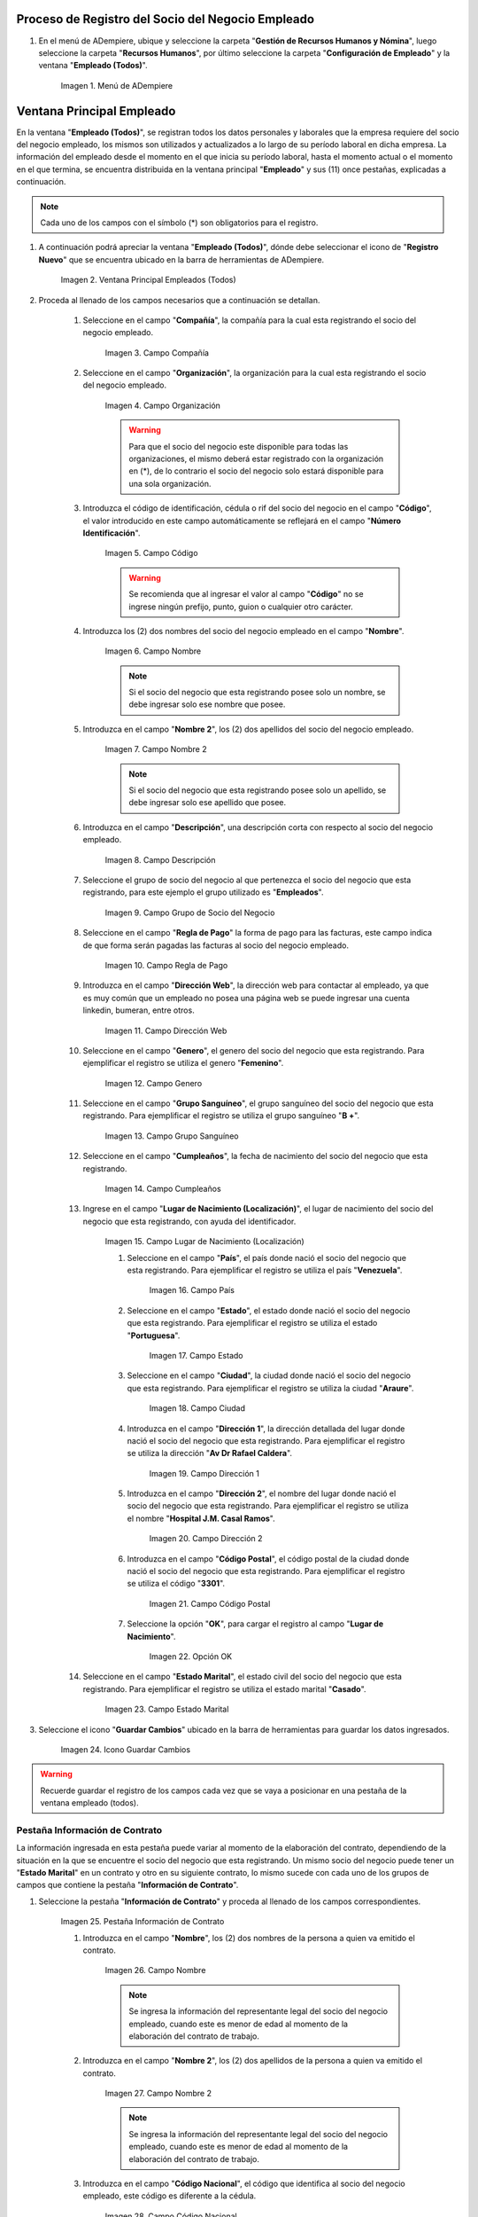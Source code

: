.. |Menú de ADempiere| image:: resources/menu.png
.. |Ventana Principal Empleados (Todos)| image:: resources/ventana.png
.. |Campo Compañía| image:: resources/comp.png
.. |Campo Organización| image:: resources/organizacion.png
.. |Campo Código| image:: resources/codigo.png
.. |Campo Nombre| image:: resources/nombre.png
.. |Campo Nombre 2| image:: resources/nombre2.png
.. |Campo Descripción| image:: resources/descripcion.png
.. |Campo Grupo de Socio del Negocio| image:: resources/grupo.png
.. |Campo Regla de Pago| image:: resources/regla.png
.. |Campo Dirección Web| image:: resources/web.png
.. |Campo Genero| image:: resources/genero.png
.. |Campo Grupo Sanguíneo| image:: resources/sangre.png
.. |Campo Cumpleaños| image:: resources/cumples.png
.. |Campo Lugar de Nacimiento (Localización)| image:: resources/nacim.png
.. |Campo País| image:: resources/pais.png
.. |Campo Estado| image:: resources/estado.png
.. |Campo Ciudad| image:: resources/ciudad.png
.. |Campo Dirección 1| image:: resources/direccion.png
.. |Campo Dirección 2| image:: resources/direccion2.png
.. |Campo Código Postal| image:: resources/postal.png
.. |Opción OK| image:: resources/ok.png
.. |Campo Estado Marital| image:: resources/marital.png
.. |Icono Guardar Cambios1| image:: resources/guardar.png
.. |Pestaña Información de Contrato| image:: resources/ventcontrato.png
.. |Campo Nombre Contrato| image:: resources/nomcontrato.png
.. |Campo Nombre 2 Contrato| image:: resources/apecontrato.png
.. |Campo Código Nacional| image:: resources/codcontrato.png
.. |Campo Seguridad Social| image:: resources/codseguro.png
.. |Campo Nacionalidad| image:: resources/nacionalidad.png
.. |Campo Marca de Identificación| image:: resources/marcaiden.png
.. |Campo Estado Marital2| image:: resources/maritalcon.png
.. |Campo Nombre de Esposo(a)| image:: resources/esposo.png
.. |Campo Fecha de Aniversario de Matrimonio| image:: resources/fematrimonio.png
.. |Campo Fecha de Nacimiento de Esposo(a)| image:: resources/naciesposo.png
.. |Campo Código de Validación| image:: resources/valida.png
.. |Campo Nómina| image:: resources/nomina.png
.. |Campo Departamento Nómina| image:: resources/departamento.png
.. |Campo Fecha de Inicio| image:: resources/inicio.png
.. |Campo Puesto Nómina| image:: resources/puesto.png
.. |Campo Tipo de Trabajo| image:: resources/tipo.png
.. |Campo Fecha Final| image:: resources/final.png
.. |Campo Gerente| image:: resources/gerente.png
.. |Campo Grupo de Trabajo| image:: resources/grupot.png
.. |Campo Tipo de Empleado| image:: resources/tipoem.png
.. |Campo Grupo de Turno| image:: resources/grupotur.png
.. |Campo Estado del Empleado| image:: resources/estadoem.png
.. |Campo Educación Laboral| image:: resources/edulabo.png
.. |Campo Identificador de la carrera| image:: resources/iden.png
.. |Campo Grado| image:: resources/grado.png
.. |Campo Designación| image:: resources/desig.png
.. |Campo Profesión| image:: resources/profe.png
.. |Campo Grado Académico| image:: resources/gradoaca.png
.. |Campo Tipo de Habilidad| image:: resources/habilidad.png
.. |Campo Oferta de Empleo| image:: resources/oferta.png
.. |Campo Estructura Salarial| image:: resources/estructura.png
.. |Campo Salario Diario| image:: resources/salario.png
.. |Campo Regla de Pago2| image:: resources/reglapago.png
.. |Campo Rango Salarial| image:: resources/rango.png
.. |Campo Salario Mensual| image:: resources/salariomen.png
.. |Campo Organización de la Transacción| image:: resources/orgtran.png
.. |Campo Proyecto| image:: resources/proyecto.png
.. |Campo Región de Ventas| image:: resources/region.png
.. |Campo Actividad| image:: resources/actividad.png
.. |Campo Campaña| image:: resources/campana.png
.. |Campo Imagen del Empleado| image:: resources/imaempleado.png
.. |Campo Dirección Web2| image:: resources/direccionweb.png
.. |Campo Imagen del Pulgar| image:: resources/pulgar.png
.. |Logo| image:: resources/logo.png
.. |Pestaña Atributo de Empleado| image:: resources/pestatributo.png
.. |Campo Relación con Socios del Negocio| image:: resources/relacion.png
.. |Campo Concepto Nómina| image:: resources/concepto.png
.. |Campo Descripción Concepto| image:: resources/des.png
.. |Campo No. de Referencia| image:: resources/referencia.png
.. |Campo Monto| image:: resources/monto.png
.. |Campo Valor Máximo| image:: resources/maximo.png
.. |Campo Valor Mínimo| image:: resources/minimo.png
.. |Campo Válido Desde| image:: resources/desde.png
.. |Campo Válido Hasta| image:: resources/hasta.png
.. |Pestaña Días Libres de la Semana| image:: resources/pestdias.png
.. |Campo Descripción2| image:: resources/desdias.png
.. |Checklist Días Libres de la Semana| image:: resources/dias.png
.. |Pestaña Detalle de Pago| image:: resources/pestdetallepago.png
.. |Campo Salario Mensual Detalle| image:: resources/detallemensual.png
.. |Campo Salario Diario Detalle| image:: resources/detallediario.png
.. |Campo Regla de Pago Detalle| image:: resources/detalleregla.png
.. |Pestaña Información de Contrato Detalle| image:: resources/cambios.png
.. |Pestaña Cuenta Bancaria| image:: resources/pestcuenta.png
.. |Campo Banco| image:: resources/identibanco.png
.. |Opción Ok| image:: resources/selecbanco.png
.. |Campo Tipo de Cuenta Bancaria| image:: resources/tipocuenta.png
.. |Campo No. De Cuenta| image:: resources/numcuenta.png
.. |Campo No. Seguro Social Cuenta| image:: resources/cedutitular.png
.. |Campo Nombre Titular| image:: resources/titularcuenta.png
.. |Campo Cta. Correo Electrónico| image:: resources/correocuenta.png
.. |Icono Guardar Cambios2| image:: resources/guardarcuenta.png
.. |Pestaña Experiencia Laboral| image:: resources/pestexperiencia.png
.. |Campo Compañía Experiencia| image:: resources/empresareferen.png
.. |Campo Desde Fecha| image:: resources/desdereferen.png
.. |Campo A Fecha| image:: resources/hastareferen.png
.. |Campo Designación (Enlazado)| image:: resources/designacionenla.png
.. |Campo Designación (Retirado)| image:: resources/designacionreti.png
.. |Campo Comentarios| image:: resources/comentariosreferen.png
.. |Icono Guardar Cambios3| image:: resources/guardarexperiencia.png
.. |Pestaña Educación| image:: resources/pesteducacion.png
.. |Campo Grado Académico2| image:: resources/gradoacade.png
.. |Campo Colegio| image:: resources/colegioacade.png
.. |Campo Dirección de Escuela / Colegio| image:: resources/direacade.png
.. |Campo Duración| image:: resources/anoacade.png
.. |Campo Fecha de Finalización| image:: resources/finalacade.png
.. |Campo Comentario| image:: resources/comenacade.png
.. |Pestaña Dependientes| image:: resources/pestdependientes.png
.. |Campo Relación de Empleados| image:: resources/relaciondepen.png
.. |Campo Código2| image:: resources/codidependiente.png
.. |Campo Nombre Dependiente| image:: resources/nomdependiente.png
.. |Campo Socio del Negocio Relacionado| image:: resources/socioreladepen.png
.. |Campo Cumpleaños Dependiente| image:: resources/nacidepen.png
.. |Campo Genero Dependiente| image:: resources/genedepen.png
.. |Campo Profesión Dependiente| image:: resources/profedepen.png
.. |Campo Identificador de la Carrera Dependiente| image:: resources/idencadepen.png
.. |Campo Grado Académico3| image:: resources/gradoacadepen.png
.. |Campo Grado Dependiente| image:: resources/gradodepen.png
.. |Checklist Estudiante Activo| image:: resources/estudepen.png
.. |Checklist Becado| image:: resources/becadepen.png
.. |Pestaña Localización| image:: resources/localizacion.png
.. |Campo Tipo de Contrato| image:: resources/tipocontacto.png
.. |Campo Persona de Contacto| image:: resources/perconta.png
.. |Campo Localización / Dirección| image:: resources/locadirec.png
.. |Campo País Localización| image:: resources/pais.png
.. |Campo Estado Localización| image:: resources/estado.png
.. |Campo Ciudad Localización| image:: resources/ciudad.png
.. |Campo Dirección 1 Localización| image:: resources/direccionlocali.png
.. |Campo Teléfono Localización| image:: resources/telelocal.png
.. |Campo Teléfono Móvil Localización| image:: resources/telemovil.png
.. |Campo Teléfono Móvil Alternativo| image:: resources/telefmovil.png
.. |Campo Fax Localización| image:: resources/fax.png
.. |Campo Email Localización| image:: resources/email.png
.. |Icono Guardar Cambios4| image:: resources/guardarloca.png
.. |Pestaña Detalle de Seguro| image:: resources/pestdetalleseg.png
.. |Campo Identificador del Tipo de Seguro| image:: resources/tiposeguro.png
.. |Campo Período Nómina| image:: resources/periseguro.png
.. |Campo Plan de Seguro| image:: resources/planseguro.png
.. |Campo Referencia| image:: resources/refereseguro.png
.. |Campo Fecha Último Pago| image:: resources/upagoseguro.png
.. |Campo Frecuencia de Pago| image:: resources/frecuseguro.png
.. |Campo Última Fecha de Prima| image:: resources/primaseguro.png
.. |Campo Nombre del Asegurador| image:: resources/nombreseguro.png
.. |Campo Fecha de Pago| image:: resources/pagoseguro.png
.. |Campo Descripción3| image:: resources/descseguro.png
.. |Campo Monto de Prima| image:: resources/montoseguro.png
.. |Campo Cantidad de Cobertura| image:: resources/cantiseguro.png
.. |Campo Cantidad Reclamada| image:: resources/reclaseguro.png
.. |Campo Saldo de Cuenta| image:: resources/saldoseguro.png
.. |Icono Guardar Cambios5| image:: resources/guardarseguro.png
.. |Pestaña Detalle de Permiso| image:: resources/pestpermiso.png
.. |Campo Tipo de Permiso| image:: resources/tipopermiso.png
.. |Campo Válido Desde Permiso| image:: resources/desdepermiso.png
.. |Campo Válido Hasta Permiso| image:: resources/hastapermiso.png
.. |Campo Número de Permisos Asignados| image:: resources/numpermiso.png
.. |Icono Guardar Cambios6| image:: resources/guardarpermiso.png


.. _documento/socio-empleado:

**Proceso de Registro del Socio del Negocio Empleado**
------------------------------------------------------

#. En el menú de ADempiere, ubique y seleccione la carpeta "**Gestión de Recursos Humanos y Nómina**", luego seleccione la carpeta "**Recursos Humanos**", por último seleccione la carpeta "**Configuración de Empleado**" y la ventana "**Empleado (Todos)**".

    |Menú de ADempiere|

    Imagen 1. Menú de ADempiere

**Ventana Principal Empleado**
------------------------------

En la ventana "**Empleado (Todos)**", se registran todos los datos personales y laborales que la empresa requiere del socio del negocio empleado, los mismos son utilizados y actualizados a lo largo de su período laboral en dicha empresa. La información del empleado desde el momento en el que inicia su período laboral, hasta el momento actual o el momento en el que termina, se encuentra distribuida en la ventana principal "**Empleado**" y sus (11) once pestañas, explicadas a continuación.

.. note::

    Cada uno de los campos con el símbolo (*) son obligatorios para el registro.

#. A continuación podrá apreciar la ventana "**Empleado (Todos)**", dónde debe seleccionar el icono de "**Registro Nuevo**" que se encuentra ubicado en la barra de herramientas de ADempiere.

    |Ventana Principal Empleados (Todos)|

    Imagen 2. Ventana Principal Empleados (Todos)

#. Proceda al llenado de los campos necesarios que a continuación se detallan.

    #. Seleccione en el campo "**Compañía**", la compañía para la cual esta registrando el socio del negocio empleado.

        |Campo Compañía|

        Imagen 3. Campo Compañía

    #. Seleccione en el campo "**Organización**", la organización para la cual esta registrando el socio del negocio empleado.

        |Campo Organización|

        Imagen 4. Campo Organización

        .. warning::

            Para que el socio del negocio este disponible para todas las organizaciones, el mismo deberá estar registrado con la organización en (*), de lo contrario el socio del negocio solo estará disponible para una sola organización.

    #. Introduzca el código de identificación, cédula o rif del socio del negocio en el campo "**Código**", el valor introducido en este campo automáticamente se reflejará en el campo "**Número Identificación**".

        |Campo Código|

        Imagen 5. Campo Código

        .. warning::

            Se recomienda que al ingresar el valor al campo "**Código**" no se ingrese ningún prefijo, punto, guion o cualquier otro carácter.

    #. Introduzca los (2) dos nombres del socio del negocio empleado en el campo "**Nombre**".

        |Campo Nombre|

        Imagen 6. Campo Nombre

        .. note::

            Si el socio del negocio que esta registrando posee solo un nombre, se debe ingresar solo ese nombre que posee.

    #. Introduzca en el campo "**Nombre 2**", los (2) dos apellidos del socio del negocio empleado.

        |Campo Nombre 2|

        Imagen 7. Campo Nombre 2

        .. note::

            Si el socio del negocio que esta registrando posee solo un apellido, se debe ingresar solo ese apellido que posee.

    #. Introduzca en el campo "**Descripción**", una descripción corta con respecto al socio del negocio empleado.

        |Campo Descripción|

        Imagen 8. Campo Descripción

    #. Seleccione el grupo de socio del negocio al que pertenezca el socio del negocio que esta registrando, para este ejemplo el grupo utilizado es "**Empleados**".

        |Campo Grupo de Socio del Negocio|

        Imagen 9. Campo Grupo de Socio del Negocio

    #. Seleccione en el campo "**Regla de Pago**" la forma de pago para las facturas, este campo indica de que forma serán pagadas las facturas al socio del negocio empleado.

        |Campo Regla de Pago|

        Imagen 10. Campo Regla de Pago

    #. Introduzca en el campo "**Dirección Web**", la dirección web para contactar al empleado, ya que es muy común que un empleado no posea una página web se puede ingresar una cuenta linkedin, bumeran, entre otros.

        |Campo Dirección Web|

        Imagen 11. Campo Dirección Web

    #. Seleccione en el campo "**Genero**", el genero del socio del negocio que esta registrando. Para ejemplificar el registro se utiliza el genero "**Femenino**".

        |Campo Genero|

        Imagen 12. Campo Genero

    #. Seleccione en el campo "**Grupo Sanguíneo**", el grupo sanguíneo del socio del negocio que esta registrando. Para ejemplificar el registro se utiliza el grupo sanguíneo "**B +**".

        |Campo Grupo Sanguíneo|

        Imagen 13. Campo Grupo Sanguíneo

    #. Seleccione en el campo "**Cumpleaños**", la fecha de nacimiento del socio del negocio que esta registrando.

        |Campo Cumpleaños|

        Imagen 14. Campo Cumpleaños

    #. Ingrese en el campo "**Lugar de Nacimiento (Localización)**", el lugar de nacimiento del socio del negocio que esta registrando, con ayuda del identificador.

        |Campo Lugar de Nacimiento (Localización)|

        Imagen 15. Campo Lugar de Nacimiento (Localización)

        #. Seleccione en el campo "**País**", el país donde nació el socio del negocio que esta registrando. Para ejemplificar el registro se utiliza el país "**Venezuela**".

            |Campo País|

            Imagen 16. Campo País

        #. Seleccione en el campo "**Estado**", el estado donde nació el socio del negocio que esta registrando. Para ejemplificar el registro se utiliza el estado "**Portuguesa**".

            |Campo Estado|

            Imagen 17. Campo Estado

        #. Seleccione en el campo "**Ciudad**", la ciudad donde nació el socio del negocio que esta registrando. Para ejemplificar el registro se utiliza la ciudad "**Araure**".

            |Campo Ciudad|

            Imagen 18. Campo Ciudad

        #. Introduzca en el campo "**Dirección 1**", la dirección detallada del lugar donde nació el socio del negocio que esta registrando. Para ejemplificar el registro se utiliza la dirección "**Av Dr Rafael Caldera**".

            |Campo Dirección 1|

            Imagen 19. Campo Dirección 1

        #. Introduzca en el campo "**Dirección 2**", el nombre del lugar donde nació el socio del negocio que esta registrando. Para ejemplificar el registro se utiliza el nombre "**Hospital J.M. Casal Ramos**".

            |Campo Dirección 2|

            Imagen 20. Campo Dirección 2

        #. Introduzca en el campo "**Código Postal**", el código postal de la ciudad donde nació el socio del negocio que esta registrando. Para ejemplificar el registro se utiliza el código "**3301**".

            |Campo Código Postal|

            Imagen 21. Campo Código Postal

        #. Seleccione la opción "**OK**", para cargar el registro al campo "**Lugar de Nacimiento**".

            |Opción OK|

            Imagen 22. Opción OK

    #. Seleccione en el campo "**Estado Marital**", el estado civil del socio del negocio que esta registrando. Para ejemplificar el registro se utiliza el estado marital "**Casado**".

        |Campo Estado Marital|

        Imagen 23. Campo Estado Marital

#. Seleccione el icono "**Guardar Cambios**" ubicado en la barra de herramientas para guardar los datos ingresados.

    |Icono Guardar Cambios1|

    Imagen 24. Icono Guardar Cambios

.. warning::

    Recuerde guardar el registro de los campos cada vez que se vaya a posicionar en una pestaña de la ventana empleado (todos).

**Pestaña Información de Contrato**
***********************************

La información ingresada en esta pestaña puede variar al momento de la elaboración del contrato, dependiendo de la situación en la que se encuentre el socio del negocio que esta registrando. Un mismo socio del negocio puede tener un "**Estado Marital**" en un contrato y otro en su siguiente contrato, lo mismo sucede con cada uno de los grupos de campos que contiene la pestaña "**Información de Contrato**".

#. Seleccione la pestaña "**Información de Contrato**" y proceda al llenado de los campos correspondientes.

    |Pestaña Información de Contrato|

    Imagen 25. Pestaña Información de Contrato

    #. Introduzca en el campo "**Nombre**", los (2) dos nombres de la persona a quien va emitido el contrato.

        |Campo Nombre Contrato|

        Imagen 26. Campo Nombre

        .. note::

            Se ingresa la información del representante legal del socio del negocio empleado, cuando este es menor de edad al momento de la elaboración del contrato de trabajo.

    #. Introduzca en el campo "**Nombre 2**", los (2) dos apellidos de la persona a quien va emitido el contrato.

        |Campo Nombre 2 Contrato|

        Imagen 27. Campo Nombre 2

        .. note::

            Se ingresa la información del representante legal del socio del negocio empleado, cuando este es menor de edad al momento de la elaboración del contrato de trabajo.

    #. Introduzca en el campo "**Código Nacional**", el código que identifica al socio del negocio empleado, este código es diferente a la cédula.

        |Campo Código Nacional|

        Imagen 28. Campo Código Nacional

        .. warning::

            Se recomienda que al ingresar el valor al campo "**Código Nacional**" no se ingrese ningún prefijo, punto, guion o cualquier otro carácter.

    #. Introduzca en el campo "**Código Seguridad Social**", el código del seguro social de la persona a quien va emitido el contrato.

        |Campo Seguridad Social|

        Imagen 29. Campo Código Seguridad Social

        .. note::

            El código de seguridad social se refiere al código del seguro social del empleado, es decir, la cédula del empleado.

    #. Seleccione en el campo "**Nacionalidad**", la nacionalidad de la persona a quien va emitido el contrato. Para ejemplificar el registro se utiliza la nacionalidad "**Venezuela**".

        |Campo Nacionalidad|

        Imagen 30. Campo Nacionalidad

    #. Introduzca en el campo "**Marca de Identificación**", una descripción que identifica al socio del negocio empleado. Para ejemplificar el registro es utilizada la descripción "**Alta con tatuaje en todo el brazo**".

        |Campo Marca de Identificación|

        Imagen 31. Campo Marca de Identificación

    #. Introduzca en el campo "**Estado Marital**", el estado marital de la persona a quien va emitido el contrato. Para ejemplificar el registro se utiliza el estado marital "**Casado**".

        |Campo Estado Marital2|

        Imagen 32. Campo Estado Marital

    #. Introduzca en el campo "**Nombre de Esposo(a)**", el nombre del esposo(a) de la persona a quien va emitido el contrato.

        |Campo Nombre de Esposo(a)|

        Imagen 33. Campo Nombre de Esposo(a)

    #. Seleccione en el campo "**Fecha de Aniversario de Matrimonio**", la fecha en la que se realizó el matrimonio.

        |Campo Fecha de Aniversario de Matrimonio|

        Imagen 34. Campo Fecha de Aniversario de Matrimonio

    #. Seleccione en el campo "**Fecha de Nacimiento de Esposo(a)**", la fecha en la que nació el esposo(a).

        |Campo Fecha de Nacimiento de Esposo(a)|

        Imagen 35. Campo Fecha de Nacimiento de Esposo(a)

    #. Introduzca en el campo "**Código de Validación**", el código de marcaje del empleado en la empresa. Para ejemplificar el registro es utilizado el código "**0001**".

        |Campo Código de Validación|

        Imagen 36. Código de Validación


    #. Seleccione en el campo "**Nómina**", la nómina regular establecida para cada Empleado. Adempiere presenta las siguientes nóminas cuando el empleado posee un Salario Fijo (Nómina Semanal, Nómina Quincenal y Nómina Mensual), en cambio si el Empleado Posee un Salario Variable se encuentras disponibles (Nómina Semanal Mixta, Nómina Quincenal Mixta y Nómina Mensual Mixta)

         |Campo Nómina|

         Imagen 37. Campo Nómina

    #. Seleccione en el campo "**Departamento Nómina**", el departamento al que pertenece el socio del negocio que esta resgistrando.

          |Campo Departamento Nómina|

          Imagen 38. Campo Departamento Nómina

    #. Seleccione en el campo "**Puesto Nómina**", el puesto que tiene el socio del negocio que esta registrando.

            |Campo Puesto Nómina|

            Imagen 39. Campo Puesto Nómina

    #. Seleccione en el campo "**Tipo de Trabajo**", el trabajo a desempeñar por el empleado en la empresa.

            |Campo Tipo de Trabajo|

            Imagen 4. Campo Tipo de Trabajo

    #. Introduzca en el campo "**Fecha de Inicio**", la fecha de inicio del contrato que se esta creando.

            |Campo Fecha de Inicio|

            Imagen 4. Campo Fecha de Inicio

   #. Seleccione en el campo "**Fecha Final**", la fecha de culminación del contrato del socio del negocio que esta registrando.

            |Campo Fecha Final|

            Imagen 42. Campo Fecha Final

            .. warning::

            La fecha final del contrato depende del lapso de duración de contratos que las empresas tengan establecido como políticas de contratación.

    #. Seleccione el checklist "**Gerente**", para indicar que el socio del negocio que esta registrando es un gerente.

          |Campo Gerente|

          Imagen 43. Campo Gerente

    #. Seleccione en el campo "**Grupo de Trabajo**", el grupo de trabajo al que pertenece el socio del negocio que esta registrando.

            |Campo Grupo de Trabajo|

            Imagen 44. Campo Grupo de Trabajo

    #. Seleccione en el campo "**Tipo de Empleado**", el tipo de empleado al que pertenece el socio del negocio que esta registrando.

        |Campo Tipo de Empleado|

        Imagen 45. Campon Tipo de Empleado

    #. Seleccione en el campo "**Grupo de Turno**", el grupo de turno al que pertenece el socio del negocio que esta registrando.

        |Campo Grupo de Turno|

        Imagen 46. Campo Grupo de Turno

    #. Seleccione en el campo "**Estado del Empleado**", el estado en el que se encuentra el empleado durante la fecha de inicio y final del contrato.

        |Campo Estado del Empleado|

        Imagen 47. Campo Estado del Empleado

    #. Seleccione en el campo "**Educación Laboral**", la educación laboral del socio del negocio que esta registrando.

        |Campo Educación Laboral|

        Imagen 48. Campo Educación Laboral

    #. Seleccione en el campo "**Identificador de la Carrera**", la carrera del socio del negocio que esta registrando.

        |Campo Identificador de la carrera|

        Imagen 49. Campo Identificador de la Carrera

    #. Seleccione en el campo "**Grado**", el grado de instrucción del socio del negocio que esta registrando.

        |Campo Grado|

        Imagen 50. Campo Grado

    #. Seleccione en el campo "**Designación**", la designación del socio del negocio que esta registrando.

        |Campo Designación|

        Imagen 51. Campo Designación

    #. Seleccione en el campo "**Profesión**", la profesión del socio del negocio que esta registrando.

        |Campo Profesión|

        Imagen 52. Campo Profesión

    #. Seleccione en el campo "**Grado Académico**", nivel de instrucción del socio del negocio que esta registrando.

        |Campo Grado Académico|

        Imagen 53. Campo Grado Académico

    #. Seleccione en el campo "**Tipo de Habilidad**", el tipo de habilidad del socio del negocio que esta registrando.

        |Campo Tipo de Habilidad|

        Imagen 54. Campo Tipo de Habilidad

    #. Seleccione en el campo "**Oferta de Empleo**", la oferta de empleo del socio del negocio que esta registrando.

        |Campo Oferta de Empleo|

        Imagen 55. Campo Oferta de Empleo

    #. Seleccione en el campo "**Estructura Salarial**", la estructura salarial del socio del negocio que esta registrando.

        |Campo Estructura Salarial|

        Imagen 56. Campo Estructura Salarial

    #. Introduzca en el campo "**Salario Diario**", el salario diario que le corresponde al socio del negocio que esta registrando.

        |Campo Salario Diario|

        Imagen 57. Campo Salario Diario

    #. Seleccione en el campo "**Regla de Pago**", la regla de pago establecida para el socio del negocio que esta registrando.

        |Campo Regla de Pago2|

        Imagen 58. Campo Regla de Pago

    #. Seleccione en el campo "**Rango Salarial**", el rango salarial del socio del negocio que esta registrando.

        |Campo Rango Salarial|

        Imagen 59. Campo Rango Salarial

    #. Introduzca en el campo "**Salario Mensual**", el salario mensual del socio del negocio que esta registrando.

        |Campo Salario Mensual|

        Imagen 60. Campo Salario Mensual

    #. Seleccione en el campo "**Organización de la Transacción**", la organización de la transacción.

        |Campo Organización de la Transacción|

        Imagen 61. Campo Organización de la Transacción

    #. Seleccione en el campo "**Proyecto**", el proyecto financiero.

        |Campo Proyecto|

        Imagen 62. Campo Proyecto

    #. Seleccione en el campo "**Región de Ventas**", la región de ventas asignada al socio del negocio empleado para cubrir las transacciones que la empresa posee en dicha región.

        |Campo Región de Ventas|

        Imagen 63. Campo Región de Ventas

    #. Seleccione la actividad en el campo "**Actividad**".

        |Campo Actividad|

        Imagen 64. Campo Actividad

    #. Seleccione la campaña en el campo "**Campaña**".

        |Campo Campaña|

        Imagen 65. Campo Campaña

    #. Seleccione en el campo "**Imagen del Empleado**", la foto o imagen del socio del negocio empleado que esta registrando.

        |Campo Imagen del Empleado|

        Imagen 66. Campo Imagen del Empleado

    #. Introduzca en el campo "**Dirección Web**", la dirección web de la foto o imagen del socio del negocio que esta registrando.

        |Campo Dirección Web2|

        Imagen 67. Campo Dirección Web

    #. Seleccione en el campo "**Imagen del Pulgar**", la imagen del pulgar del socio del negocio que esta registrando.

        |Campo Imagen del Pulgar|

        Imagen 68. Campo Imagen del Pulgar

    #. Seleccione en el campo "**Logo**", el logo de la empresa.

        |Logo|

        Imagen 69. Logo

.. warning::

    Recuerde guardar el registro de los campos cada vez que se vaya a posicionar en una pestaña de la ventana empleado (todos).

**Pestaña Atributo de Empleado**
********************************

En una empresa los empleados presentan atributos diferentes, los mismos son definidas en la pestaña "**Atributo de Empleado**" para que sean aplicados a la nómina al momento de la ejecución. Los valores de algunos factores de la nómina varían según el socio del negocio empleado, dichos valores son utilizados para aplicar algún concepto de asignación o deducción a la nómina del mismo.

#. Seleccione la pestaña "**Atributo de Empleado**" y proceda al llenado de los campos correspondientes.

    |Pestaña Atributo de Empleado|

    Imagen 70. Pestaña Atributo de Empleado

    #. Seleccione en el campo "**Relación con Socios del Negocio**", el socio del negocio correspondiente.

        |Campo Relación con Socios del Negocio|

        Imagen 71. Campo Relación con Socios del Negocio

    #. Seleccione en el campo "**Concepto Nómina**", las asignaciones o deducciones que definen la nómina del socio del negocio que esta registrando.

        |Campo Concepto Nómina|

        Imagen 72. Campo Concepto Nómina

        .. warning::

            Al seleccionar cualquier valor en este campo podrá apreciar un grupo de campos necesarios para el registro de atributos del socio del negocio que se esta registrando.

    #. Introduzca en el campo "**Descripción**", una breve descripción del registro de concepto de nómina que esta realizando.

        |Campo Descripción Concepto|

        Imagen 73. Campo Descripción

    #. Introduzca en el campo "**No. de Referencia**", el número de referencia del socio del negocio que esta registrando.

        |Campo No. de Referencia|

        Imagen 74. Campo No. de Referencia

    #. Introduzca en el campo "**Monto**", el monto correspondiente al registro que esta realizando.

        |Campo Monto|

        Imagen 75. Campo Monto

    #. Introduzca en el campo "**Valor Máximo**", el valor máximo para el registro que esta realizando.

        |Campo Valor Máximo|

        Imagen 76. Campo Valor Máximo

    #. Introduzca en el campo "**Valor Mínimo**", el valor mínimo para el registro que esta realizando.

        |Campo Valor Mínimo|

        Imagen 77. Campo Valor Mínimo

    #. Seleccione en el campo "**Válido Desde**", la fecha de inicio de aplicación del registro que esta realizando.

        |Campo Válido Desde|

        Imagen 78. Campo Válido Desde

    #. Seleccione en el campo "**Válido Hasta**", la fecha final de aplicación del registro que se esta realizando.

        |Campo Válido Hasta|

        Imagen 79. Campo Válido Hasta

.. warning::

    Recuerde guardar el registro de los campos cada vez que se vaya a posicionar en una pestaña de la ventana empleado (todos).


**Pestaña Días Libres de la Semana**
************************************

Según lo establecido en el artículo 173 de la LOTTT, una jornada de trabajo no excederá de cinco días a la semana y el trabajador o trabajadora tendrá derecho a dos días de descanso, continuos y remunerados durante cada semana de labor.

En la pestaña "**Días Libres de la Semana**" se deben seleccionar los checklist de los días libres que le corresponden al socio del negocio empleado que esta registrando.

#. Seleccione la pestaña "**Días Libres de la Semana**" y proceda al llenado de los campos correspondientes.

    |Pestaña Días Libres de la Semana|

    Imagen 80. Pestaña Días Libres de la Semana

    #. Introduzca en el campo "**Descripción**", una breve descripción de los días libres que le corresponden al socio del negocio que esta registrando. Este campo es opcional, sin embargo, sirve de referencia para el registro del socio del negocio empleado en la empresa cuando se utilizan turnos rotativos.

        |Campo Descripción2|

        Imagen 81. Campo Descripción

    #. Seleccione los checklist correspondientes a los días libres del socio del negocio empleado que esta registrando. Para ejemplificar el registro se tildan los días "**Sábado**" y "**Domingo**".

        |Checklist Días Libres de la Semana|

        Imagen 82. Checklist Días Libres de la Semana

.. warning::

    Recuerde guardar el registro de los campos cada vez que se vaya a posicionar en una pestaña de la ventana empleado (todos).


**Pestaña Detalle de Pago**
***************************

La pestaña "**Detalle de Pago**", muestra de forma resumida la información de pago seleccionada para el socio del negocio empleado que esta registrando. Cualquier modificación que se realice en los campos de esta pestaña modificará el valor de esos campos en la pestaña "**Información de Contrato**" y viceversa.

#. Seleccione la pestaña "**Detalle de Pago**" y podrá apreciar la información de pago del socio del negocio empleado ingresada en la pestaña "**Información de Contrato**".

    |Pestaña Detalle de Pago|

    Imagen 83. Pestaña Detalle de Pago

#. Si es necesario modificar los campos que contiene la ventana, proceda a realizar el siguiente procedimiento.

    #. Introduzca en el campo "**Salario Mensual**", el salario mensual que le corresponde al socio del negocio empleado que esta registrando.

        |Campo Salario Mensual Detalle|

        Imagen 84. Campo Salario Mensual

    #. Introduzca en el campo "**Salario Diario**", el salario diario que le corresponde al socio del negocio empleado que esta registrando.

        |Campo Salario Diario Detalle|

        Imagen 85. Campo Salario Diario

    #. Seleccione en el campo "**Regla de Pago**", la forma de pago establecida para el socio del negocio empleado que esta registrando.

        |Campo Regla de Pago Detalle|

        Imagen 86. Campo Regla de Pago

    .. warning::

        Recuerde guardar el registro de los campos cada vez que se vaya a posicionar en una pestaña de la ventana empleado (todos).

#. Regrese a la pestaña "**Información de Contrato**" para que pueda apreciar el comportamiento de los cambios realizados en la pestaña "**Detalle de Pago**"

    |Pestaña Información de Contrato Detalle|

    Imagen 87. Pestaña Información de Contrato


**Pestaña Cuenta Bancaria**
***************************

En esta pestaña se registran los datos bancarios del socio del negocio empleado, esta información es necesaria para cancelar al empleado las remuneraciones correspondientes por los servicios prestados a la empresa.

#. Seleccione la pestaña "**Cuenta Bancaria**" que se encuentra ubicada del lado izquierdo de la ventana socio del negocio y proceda al llenado de los campos correspondientes.

    |Pestaña Cuenta Bancaria|

    Imagen 88. Pestaña Cuenta Bancaria

    #. En el campo "**Banco**" seleccione el banco a registrar con ayuda del ícono identificador (adjunto imagen).

        |Campo Banco|

        Imagen 89. Campo Banco

        #. A continuación podrá apreciar la siguiente ventana con los diferentes bancos, dónde debe seleccionar el banco que posee el socio del negocio empleado y la opción "**OK**" para cargar los datos al formulario.

            |Opción Ok|

            Imagen 90. Opción OK

    #. Seleccione en el campo "**Tipo de Cuenta Bancaria**", el tipo de cuenta bancaria correspondiente a la cuenta que esta registrando. Para ejemplificar el registro es utilizado el tipo de cuenta corriente.

        |Campo Tipo de Cuenta Bancaria|

        Imagen 91. Campo Tipo de Cuenta Bancaria

    #. Introduzca en el campo "**No. De Cuenta**", el número de cuenta bancaria que esta registrando.

        |Campo No. De Cuenta|

        Imagen 92. Campo No. De Cuenta

    #. Introduzca el código de identificación, cédula o rif del titular de la cuenta bancaria que esta registrando, en el campo "**No. Seguro Social**".

        |Campo No. Seguro Social Cuenta|

        Imagen 93. Campo No. Seguro Social

        .. warning::

            Se recomienda que al ingresar el valor al campo "**No. Seguro Social**" no se ingrese ningún prefijo, punto, guion o cualquier otro carácter.

    #. Introduzca el nombre de referencia en el campo "**Nombre**", en este campo va el nombre del titular de la cuenta bancaria que esta registrando.

        |Campo Nombre Titular|

        Imagen 94. Campo Nombre Titular

    #. Introduzca en el campo "**Cta. Correo Electrónico**", el correo electrónico asociado a la cuenta bancaria que esta registrando.

        |Campo Cta. Correo Electrónico|

        Imagen 95. Campo Cta. Correo Electrónico

#. Seleccione el icono "**Guardar Cambios**" en la barra de herramientas de ADempiere.

    |Icono Guardar Cambios2|

    Imagen 96. Icono Guardar Cambios

.. warning::

    Si el empleado posee otra cuenta bancaria para registrar, seleccione el icono "**Registro Nuevo**" en la barra de herramientas de ADempiere en la pestaña "**Cuenta Bancaria**" y proceda al llenado de los campos explicados anteriormente.


**Pestaña Experiencia Laboral**
*******************************

La experiencia laboral de las personas forman su hoja de vida laboral, en cada empresa la persona adquiere conocimientos referente al entorno que las rodea y las actividades que en la misma se realizan. En la pestaña "**Experiencia Laboral**", se registran las diferentes experiencias laborales que ha tenido el socio del negocio empleado que esta registrando.

#. Seleccione la pestaña "**Experiencia Laboral**" y proceda al llenado de los campos correspondientes.

    |Pestaña Experiencia Laboral|

    Imagen 97. Pestaña Experiencia Laboral

    #. Introduzca en el campo "**Compañía**", el nombre de la empresa en la cual trabajo el socio del negocio empleado que esta registrando.

        |Campo Compañía Experiencia|

        Imagen 98. Campo Compañía

    #. Seleccione en el campo "**Desde Fecha**", la fecha en la cual comenzo a realizar sus actividades laborales en la empresa.

        |Campo Desde Fecha|

        Imagen 99. Campo Desde Fecha

    #. Seleccione en el campo "**A Fecha**", la fecha en la cual termino de realizar sus actividades laborales en la empresa.

        |Campo A Fecha|

        Imagen 100. Campo A Fecha

    #. Introduzca en el campo "**Designación (Enlazado)**",

        |Campo Designación (Enlazado)|

        Imagen 101. Campo Designación (Enlazado)

    #. Introduzca en el campo "**Designación (Retirado)**",

        |Campo Designación (Retirado)|

        Imagen 102. Campo Designación (Retirado)

    #. Introduzca en el campo "**Comentarios**", cualquier información relevante con respecto a la experiencia en la empresa.

        |Campo Comentarios|

        Imagen 103. Campo Comentarios

#. Seleccione el icono "**Guardar Cambios**" en la barra de herramientas de ADempiere, para guardar los cambios realizados en la pestaña "**Experiencia Laboral**".

    |Icono Guardar Cambios3|

    Imagen 104. Icono Guardar Cambios

.. warning::

    Si el empleado posee otras referencias laborales para registrar, seleccione el icono "**Registro Nuevo**" en la barra de herramientas de ADempiere en la pestaña "**Experiencia Laboral**" y proceda al llenado de los campos explicados anteriormente.


**Pestaña Educación**
*********************

La ley órganica de educación en su artículo 4 de educación y cultura, establece la educación como derecho humano y deber social fundamental orientada al desarrollo del potencial creativo de cada ser humano en condiciones históricamente determinadas, constituye el eje central en la creación, transmisión y reproducción de las diversas manifestaciones y valores culturales, invenciones, expresiones, representaciones y características propias para apreciar, asumir y transformar la realidad.

El Estado asume la educación como proceso esencial para promover, fortalecer y difundir los valores culturales de la venezolanidad.

#. Seleccione la pestaña "**Educación**" y proceda al llenado de los campos correspondientes.

    |Pestaña Educación|

    Imagen 105. Pestaña Educación

    #. Seleccione en el campo "**Grado Académico**", del grado académico del socio del negocio empleado que esta registrando.

        |Campo Grado Académico2|

        Imagen 106. Campo Grado Académico

    #. Introduzca en el campo "**Colegio**", el nombre de la institución o colegio donde obtuvo el grado académico que esta registrando.

        |Campo Colegio|

        Imagen 107. Campo Colegio

    #. Introduzca en el campo "**Dirección de Escuela / Colegio**", la dirección de la institución o colegio donde obtuvo el grado académico que esta registrando.

        |Campo Dirección de Escuela / Colegio|

        Imagen 108. Campo Dirección de Escuela / Colegio

    #. Introduzca en el campo "**Duración**", el tiempo de duración para obtener el grado académico seleccionado.

        |Campo Duración|

        Imagen 109. Campo Duración

    #. Introduzca en el campo "**Fecha de Finalización**", el año en el cual obtuvo el grado académico seleccionado.

        |Campo Fecha de Finalización|

        Imagen 110. Campo Fecha de Finalización

    #. Introduzca en el campo "**Comentarios**", cualquier información relevante para el registro.

        |Campo Comentario|

        Imagen 111. Campo Comentarios

.. warning::

    Recuerde guardar el registro de los campos cada vez que se vaya a posicionar en una pestaña de la ventana empleado (todos).


**Pestaña Dependientes**
************************

En esta pestaña se registran los datos de cada uno de los familiares que dependen o no del socio del negocio empleado que esta registrando, esta información es utilizada por la empresa para asuntos de seguros, actividades recreativas y sociales, becas, donaciones, pagos, entre otros motivos.

#. Seleccione la pestaña "**Dependientes**" y proceda al llenado de los campos correspondientes.

    |Pestaña Dependientes|

    Imagen 112. Pestaña Dependientes

    #. Seleccione en el campo "**Relación de Empleados**", la relación que tiene el dependiente con el socio del negocio empleado que esta registrando. Para ejemplificar el registro es utilizada la opción "**Hijo (a)**".

        |Campo Relación de Empleados|

        Imagen 113. Campo Relación de Empleados

    #. Introduzca el código de identificación, cédula o rif del dependiente que esta registrando, en el campo "**Código**".

        |Campo Código2|

        Imagen 114. Campo Código

        .. warning::

            Se recomienda que al ingresar el valor al campo "**Código**" no se ingrese ningún prefijo, punto, guion o cualquier otro carácter.

    #. Introduzca en el campo "**Nombre**", el nombre completo del dependiente que esta registrando.

        |Campo Nombre Dependiente|

        Imagen 115. Campo Nombre Dependiente

    #. Seleccione en el campo "**Socio del Negocio Relacionado**", el socio del negocio empleado que esta registrando.

        |Campo Socio del Negocio Relacionado|

        Imagen 116. Campo Socio del Negocio Relacionado

    .. warning::

        El campo "**Socio del Negocio Relacionado**", es utilizado cuando se va a realizar algún pago a un dependiente del socio del negocio empleado que esta registrando. Se selecciona el socio del negocio empleado porque sus datos bancarios se encuentran registrados y validados.

    #. Seleccione en el campo "**Cumpleaños**", la fecha de nacimiento del dependiente que esta registrando.

        |Campo Cumpleaños Dependiente|

        Imagen 117. Campo Cumpleaños Dependiente

    #. Seleccione en el campo "**Genero**", el genero del dependiente que esta registrando.

        |Campo Genero Dependiente|

        Imagen 118. Campo Genero

    #. Seleccione en el campo "**Profesión**", la profesión del dependiente que esta registrando. Esta opción no es obligatoria, debe ser seleccionada si el dependiente posee cualquiera de las opciones que contiene este campo.

        |Campo Profesión Dependiente|

        Imagen 119. Campo Profesión

    #. Seleccione en el campo "**Identificador de la Carrera**", la carrera del dependiente que esta registrando. Esta opción no es obligatoria, debe ser seleccionada si el dependiente posee cualquiera de las opciones que contiene este campo.

        |Campo Identificador de la Carrera Dependiente|

        Imagen 120. Campo Identificador de la Carrera

    #. Seleccione en el campo "**Grado Académico**", el grado académico del dependiente que esta registrando. Esta opción no es obligatoria, debe ser seleccionada si el dependiente posee cualquiera de las opciones que contiene este campo.

        |Campo Grado Académico3|

        Imagen 121. Campo Grado Académico

    #. Seleccione en el campo "**Grado**", el grado de instrucción del dependiente que esta registrando. Esta opción no es obligatoria, debe ser seleccionada si el dependiente posee cualquiera de las opciones que contiene este campo.

        |Campo Grado Dependiente|

        Imagen 122. Campo Grado Dependiente

    #. Tilde el checklist "**Estudiante Activo**", si el dependiente que esta registrando se encuentra cursando estudios en la actualidad. Esta opción no es obligatoria, debe ser seleccionada solo si el dependiente se encuentra estudiando.

        |Checklist Estudiante Activo|

        Imagen 123. Checklist Estudiante Activo

    #. Tilde el checklist "**Becado**", si el dependiente que esta registrando se encuentra becado. Esta opción no es obligatoria, debe ser seleccionada solo si el dependiente se encuentra becado.

        |Checklist Becado|

        Imagen 124. Checklist Becado

.. warning::

    Recuerde guardar el registro de los campos cada vez que se vaya a posicionar en una pestaña de la ventana empleado (todos).


**Pestaña Localización**
************************

La localización de un socio del negocio es muy importante para una empresa por diferentes motivos. Si el socio del negocio es un empleado de la misma, se deben registrar con exactitud los datos de la dirección por alguna situación fuera de control como una emergencia o otro suceso capaz de afectar el funcionamiento cotidiano de la empresa, así como también, el rendimiento del empleado en la misma.

#. Seleccione la pestaña "**Localización**" y proceda al llenado de los campos correspondientes.

    |Pestaña Localización|

    Imagen 125. Pestaña Localización

    #. Seleccione en el campo "**Tipo de Contacto**", el tipo de contacto de la localización a registrar para el socio del negocio empleado. Para ejemplificar el registro es utilizada la opción "**Primaria**".

        |Campo Tipo de Contrato|

        Imagen 126. Campo Tipo de Contrato

        .. note::

            En esta pestaña el campo "**Tipo de Contacto**" posee dos opciones, la opción "**Primaria**" se utiliza para registrar la dirección principal del socio del negocio empleado que esta registrando, esta opción también es utilizada para registrar la dirección de residencia o hospedaje temporal del empleado cuando el mismo posee otra dirección fija. En el caso de la dirección fija, la misma es registrada con la opción "**Emergencia**".

    #. Introduzca en el campo "**Persona de Contacto**", el nombre de la persona de contacto de la localización a registrar para el socio del negocio empleado.

        |Campo Persona de Contacto|

        Imagen 127. Campo Persona de Contacto

    #. Seleccione en el campo "**Localización / Dirección**" con ayuda del identificador, la localización referente al tipo de contacto seleccionado.

        |Campo Localización / Dirección|

        Imagen 128. Campo Localización / Dirección

        #. Seleccione en el campo "**País**", el país donde se encuentra domiciliado el socio del negocio que esta registrando.

            |Campo País Localización|

            Imagen 129. Campo País Localización

        #. Seleccione en el campo "**Estado**", el estado donde se encuentra domiciliado el socio del negocio que esta registrando.

            |Campo Estado Localización|

            Imagen 130. Campo Estado Localización

        #. Seleccione en el campo "**Ciudad**", la ciudad donde se encuentra domiciliado el socio del negocio que esta registrando.

            |Campo Ciudad Localización|

            Imagen 131. Campo Ciudad Localización

        #. Introduzca la dirección detallada del socio del negocio empleado en el campo "**Dirección 1**" y seleccione la opción "**OK**".

            |Campo Dirección 1 Localización|

            Imagen 132. Campo Dirección 1 Localización

    #. Introduzca en el campo "**Teléfono**", el número de teléfono local de la dirección seleccionada.

        |Campo Teléfono Localización|

        Imagen 133. Campo Teléfono

    #. Introduzca en el campo "**Teléfono Móvil**", el número de teléfono móvil de la persona de contacto.

        |Campo Teléfono Móvil Localización|

        Imagen 134. Campo Teléfono Móvil

    #. Introduzca en el campo "**Teléfono Móvil**", el número de teléfono móvil alternativo de la persona de contacto.

        |Campo Teléfono Móvil Alternativo|

        Imagen 135. Campo Teléfono Móvil Alternativo

    #. Introduzca en el campo "**Fax**", el fax de la persona de contacto.

        |Campo Fax Localización|

        Imagen 136. Campo Fax Localización

    #. Introduzca en el campo "**Email**", el email de la persona de contacto.

        |Campo Email Localización|

        Imagen 137. Campo Email Localización

#. Seleccione el icono "**Guardar Cambios**" en la barra de herramientas de ADempiere, para guardar los cambios realizados en la pestaña "**Localización**".

    |Icono Guardar Cambios4|

    Imagen 138. Icono Guardar Cambios

.. warning::

    Si el empleado posee otra dirección de localización para registrar, seleccione el icono "**Registro Nuevo**" en la barra de herramientas de ADempiere en la pestaña "**Localización**" y proceda al llenado de los campos explicados anteriormente.


**Pestaña Detalle de Seguro**
*****************************

En esta pestaña se registra toda la información del socio del negocio empleado, con respecto a los diferentes seguros que pueda tener. En la misma se detallan los montos de cobertura, el saldo disponible del seguro y otros detalles de igual importancia.

#. Seleccione la pestaña "**Detalle de Seguro**" y proceda al llenado de los campos correspondientes.

    |Pestaña Detalle de Seguro|

    Imagen 139. Pestaña Detalle de Seguro

    #. Seleccione en el campo "**Identificador del Tipo de Seguro**", el tipo de seguro que esta registrando al socio del negocio empleado. Para ejemplificar el registro es utilizado el tipo de seguro "**Seguro de Salud o Enfermedad_SS-100005**".

        |Campo Identificador del Tipo de Seguro|

        Imagen 140. Campo Identificador del Tipo de Seguro

    #. Seleccione en el campo "**Período Nómina**", el período de la nómina. Para ejemplificar el registro es utilizado el período de nómina "**01/10/2019 Hacia 31/10/2019**".

        |Campo Período Nómina|

        Imagen 141. Campo Período Nómina

    #. Introduzca en el campo "**Plan de Seguro**", el plan de seguro que esta registrando al socio del negocio empleado.

        |Campo Plan de Seguro|

        Imagen 142. Campo Plan de Seguro

    #. Introduzca en el campo "**Referencia**", la referencia del seguro que esta registrando al socio del negocio empleado. Para ejemplificar el registro es utilizada la cédula del socio del negocio empleado.

        |Campo Referencia|

        Imagen 143. Campo Referencia

    #. Seleccione en el campo "**Fecha Último Pago**", la fecha del último pago realizado al seguro.

        |Campo Fecha Último Pago|

        Imagen 144. Campo Fecha Último Pago

    #. Seleccione en el campo "**Frecuencia de Pago**", la frecuencia establecida para pagar el seguro.

        |Campo Frecuencia de Pago|

        Imagen 145. Campo Frecuencia de Pago

    #. Seleccione en el campo "**Última Fecha de Prima**", la última fecha de pago de la prima.

        |Campo Última Fecha de Prima|

        Imagen 146. Campo Última Fecha de Prima

    #. Introduzca en el campo "**Nombre del Asegurador**", el nombre de la empresa que ofrece el seguro.

        |Campo Nombre del Asegurador|

        Imagen 147. Campo Nombre del Asegurador

    #. Seleccione en el campo "**Fecha de Pago**", la proxima fecha establecida para pagar el seguro.

        |Campo Fecha de Pago|

        Imagen 148. Campo Fecha de Pago

    #. Introduzca en el campo "**Descripción**", una breve descripción del registro del seguro.

        |Campo Descripción3|

        Imagen 149. Campo Descripción

    #. Introduzca en el campo "**Monto de Prima**", el monto establecido para pagar frecuentemente. El valor de este campo varía según el asegurador y el contrato de seguro.

        |Campo Monto de Prima|

        Imagen 150. Campo Monto de Prima

    #. Introduzca en el campo "**Cantidad de Cobertura**", el monto total establecido por el seguro para la disposición del empleado cuando lo necesite. El valor de este campo varía según el asegurador y el contrato de seguro.

        |Campo Cantidad de Cobertura|

        Imagen 151. Campo Cantidad de Cobertura

    #. Introduzca en el campo "**Cantidad Reclamada**", el monto total utilizado por el empleado.

        |Campo Cantidad Reclamada|

        Imagen 152. Campo Cantidad Reclamada

    #. Podrá apreciar en el campo "**Saldo de Cuenta**", el monto total restante para la disposición del empleado cuando lo necesite. El valor de este campo es el resultante de la resta entre el valor del campo "**Cantidad de Cobertura**" y el valor del campo "**Cantidad Reclamada**".

        |Campo Saldo de Cuenta|

        Imagen 153. Campo Saldo de Cuenta

#. Seleccione el icono "**Guardar Cambios**" en la barra de herramientas de ADempiere para guardar el registro de la pestaña.

    |Icono Guardar Cambios5|

    Imagen 154. Icono Guardar Cambios

.. warning::

    Si el empleado posee otro seguro para registrar, seleccione el icono "**Registro Nuevo**" en la barra de herramientas de ADempiere en la pestaña "**Detalle de Seguro**" y proceda al llenado de los campos explicados anteriormente.


**Pestaña Detalle de Permiso**
******************************

En esta pestaña se registran los diferentes permisos solicitados por el socio del negocio empleado, así como las suspenciones del mismo. En cada registro de permiso o suspención se detallan los días exactos para cada uno.

#. Seleccione la pestaña "**Detalle de Permiso**" y proceda al llenado de los campos correspondientes.

    |Pestaña Detalle de Permiso|

    Imagen 155. Pestaña Detalle de Permiso

#. Seleccione en el campo "**Tipo de Permiso**", el tipo de permiso solicitado por el socio del negocio empleado. Para ejemplificar el registro es utilizada la opción "**Permiso por Paternidad_PPAT**".

    |Campo Tipo de Permiso|

    Imagen 156. Campo Tipo de Permiso

#. Seleccione en el campo "**Válido Desde**", la fecha de inicio del permiso solicitado por el socio del negocio empleado. Para ejemplificar el registro es utilizada la fecha "**24/10/2019**".

    |Campo Válido Desde Permiso|

    Imagen 157. Campo Válido Desde

#. Seleccione en el campo "**Válido Hasta**", la fecha de culminación del permiso solicitado por el socio del negocio empleado. Para ejemplificar el registro es utilizada la fecha "**06/11/2019**".

    |Campo Válido Hasta Permiso|

    Imagen 158. Campo Válido Hasta

#. Pdrá visualizar en el campo "**Número de Permisos Asignados**", el número de permisos asignados al socio del negocio empleado.

    |Campo Número de Permisos Asignados|

    Imagen 159. Campo Número de Permisos Asignados

    .. warning::

        Al seleccionar un tipo de permiso, el campo "**Numero de Permisos Asignados**" toma el valor "**1**" indicando que se esta asignando un permiso al empleado. Los campos "**Total de Permisos**" y "**Balance**", toman automáticamente dicho valor.

        De igual manera, los campos "**Permisos Usados**" y "**Última Fecha de Ejecución**" se definen como campos de sólo lectura y toman los valores desde la ventana "**Solicitud del Permiso**".

            - **Permisos Usados**: Toma el valor "**1**" al completar el documento de la ventana "**Solicitud del Permiso**".

            - "**Última Fecha de Ejecución**": Toma el valor ingresado en el campo "**Válido Desde**", de la ventana correspondiente al proceso "**Crear Permisos**", ubicado en la pestaña "**Detalle de Permiso**".

#. Seleccione el icono "**Guardar Cambios**", para guardar el registro de la pestaña "**Detalle de Permiso**".

    |Icono Guardar Cambios6|

    Imagen 160. Icono Guardar Cambios

.. note::

    Este procedimiento realizado aplica solo para los **Socios del Negocio** que cumplan el rol de **Empleado** en una compañía.
